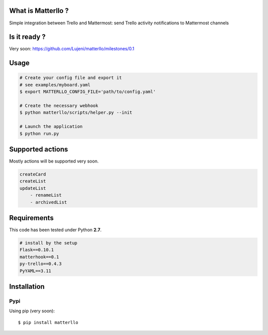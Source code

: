 What is Matterllo ?
===================
Simple integration between Trello and Mattermost: send Trello activity notifications to Mattermost channels 

Is it ready ?
=============
Very soon: https://github.com/Lujeni/matterllo/milestones/0.1

Usage
=====

.. code-block:: bash

    # Create your config file and export it
    # see examples/myboard.yaml
    $ export MATTERLLO_CONFIG_FILE='path/to/config.yaml'

    # Create the necessary webhook
    $ python matterllo/scripts/helper.py --init

    # Launch the application
    $ python run.py

Supported actions
=================
Mostly actions will be supported very soon.

.. code-block:: bash

    createCard
    createList
    updateList
        - renameList
        - archivedList

Requirements
============
This code has been tested under Python **2.7**.

.. code-block:: bash

  # install by the setup
  Flask==0.10.1
  matterhook==0.1
  py-trello==0.4.3
  PyYAML==3.11

Installation
============
Pypi
----
Using pip (very soon):
::

    $ pip install matterllo
